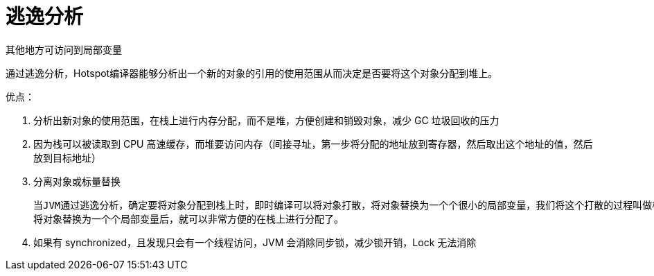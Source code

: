 
= 逃逸分析

其他地方可访问到局部变量

通过逃逸分析，Hotspot编译器能够分析出一个新的对象的引用的使用范围从而决定是否要将这个对象分配到堆上。

优点：

. 分析出新对象的使用范围，在栈上进行内存分配，而不是堆，方便创建和销毁对象，减少 GC 垃圾回收的压力
. 因为栈可以被读取到 CPU 高速缓存，而堆要访问内存（间接寻址，第一步将分配的地址放到寄存器，然后取出这个地址的值，然后放到目标地址）
. 分离对象或标量替换

    当JVM通过逃逸分析，确定要将对象分配到栈上时，即时编译可以将对象打散，将对象替换为一个个很小的局部变量，我们将这个打散的过程叫做标量替换。
    将对象替换为一个个局部变量后，就可以非常方便的在栈上进行分配了。

. 如果有 synchronized，且发现只会有一个线程访问，JVM 会消除同步锁，减少锁开销，Lock 无法消除
